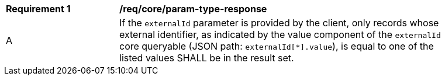 [[req_core_param-externalid-response]]
[width="90%",cols="2,6a"]
|===
^|*Requirement {counter:req-id}* |*/req/core/param-type-response*
^|A |If the `externalId` parameter is provided by the client, only records whose external identifier, as indicated by the value component of the `externalId` core queryable (JSON path: `externalId[*].value`), is equal to one of the listed values SHALL be in the result set.
|===
